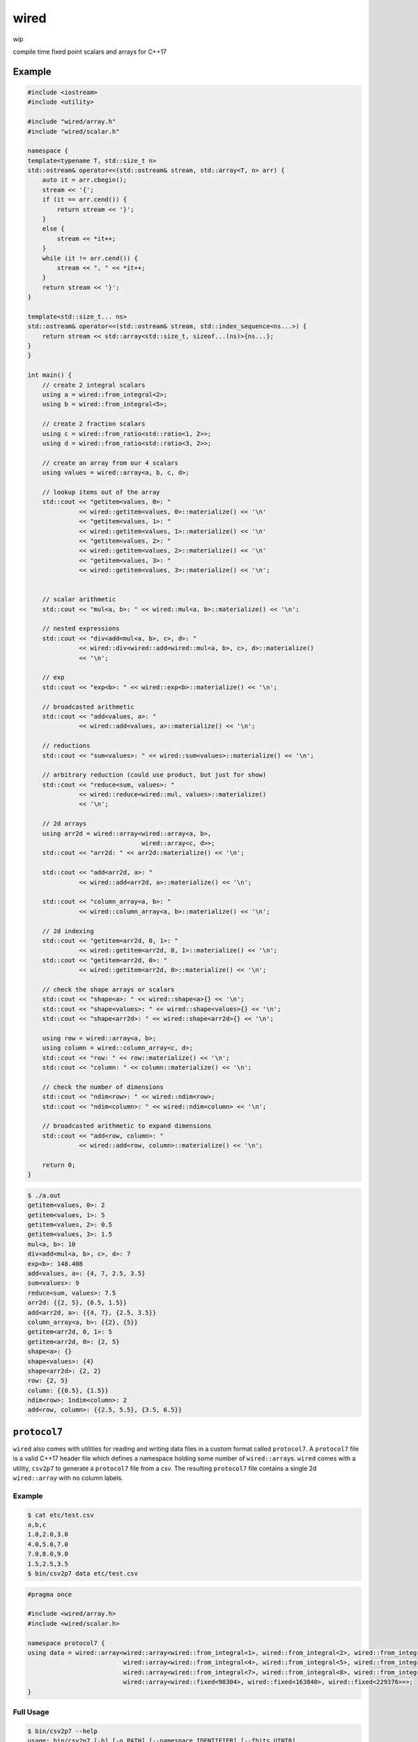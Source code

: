 wired
=====

wip

compile time fixed point scalars and arrays for C++17

Example
-------

.. code-block:: c++

   #include <iostream>
   #include <utility>

   #include "wired/array.h"
   #include "wired/scalar.h"

   namespace {
   template<typename T, std::size_t n>
   std::ostream& operator<<(std::ostream& stream, std::array<T, n> arr) {
       auto it = arr.cbegin();
       stream << '{';
       if (it == arr.cend()) {
           return stream << '}';
       }
       else {
           stream << *it++;
       }
       while (it != arr.cend()) {
           stream << ", " << *it++;
       }
       return stream << '}';
   }

   template<std::size_t... ns>
   std::ostream& operator<<(std::ostream& stream, std::index_sequence<ns...>) {
       return stream << std::array<std::size_t, sizeof...(ns)>{ns...};
   }
   }

   int main() {
       // create 2 integral scalars
       using a = wired::from_integral<2>;
       using b = wired::from_integral<5>;

       // create 2 fraction scalars
       using c = wired::from_ratio<std::ratio<1, 2>>;
       using d = wired::from_ratio<std::ratio<3, 2>>;

       // create an array from our 4 scalars
       using values = wired::array<a, b, c, d>;

       // lookup items out of the array
       std::cout << "getitem<values, 0>: "
                 << wired::getitem<values, 0>::materialize() << '\n'
                 << "getitem<values, 1>: "
                 << wired::getitem<values, 1>::materialize() << '\n'
                 << "getitem<values, 2>: "
                 << wired::getitem<values, 2>::materialize() << '\n'
                 << "getitem<values, 3>: "
                 << wired::getitem<values, 3>::materialize() << '\n';


       // scalar arithmetic
       std::cout << "mul<a, b>: " << wired::mul<a, b>::materialize() << '\n';

       // nested expressions
       std::cout << "div<add<mul<a, b>, c>, d>: "
                 << wired::div<wired::add<wired::mul<a, b>, c>, d>::materialize()
                 << '\n';

       // exp
       std::cout << "exp<b>: " << wired::exp<b>::materialize() << '\n';

       // broadcasted arithmetic
       std::cout << "add<values, a>: "
                 << wired::add<values, a>::materialize() << '\n';

       // reductions
       std::cout << "sum<values>: " << wired::sum<values>::materialize() << '\n';

       // arbitrary reduction (could use product, but just for show)
       std::cout << "reduce<sum, values>: "
                 << wired::reduce<wired::mul, values>::materialize()
                 << '\n';

       // 2d arrays
       using arr2d = wired::array<wired::array<a, b>,
                                  wired::array<c, d>>;
       std::cout << "arr2d: " << arr2d::materialize() << '\n';

       std::cout << "add<arr2d, a>: "
                 << wired::add<arr2d, a>::materialize() << '\n';

       std::cout << "column_array<a, b>: "
                 << wired::column_array<a, b>::materialize() << '\n';

       // 2d indexing
       std::cout << "getitem<arr2d, 0, 1>: "
                 << wired::getitem<arr2d, 0, 1>::materialize() << '\n';
       std::cout << "getitem<arr2d, 0>: "
                 << wired::getitem<arr2d, 0>::materialize() << '\n';

       // check the shape arrays or scalars
       std::cout << "shape<a>: " << wired::shape<a>{} << '\n';
       std::cout << "shape<values>: " << wired::shape<values>{} << '\n';
       std::cout << "shape<arr2d>: " << wired::shape<arr2d>{} << '\n';

       using row = wired::array<a, b>;
       using column = wired::column_array<c, d>;
       std::cout << "row: " << row::materialize() << '\n';
       std::cout << "column: " << column::materialize() << '\n';

       // check the number of dimensions
       std::cout << "ndim<row>: " << wired::ndim<row>;
       std::cout << "ndim<column>: " << wired::ndim<column> << '\n';

       // broadcasted arithmetic to expand dimensions
       std::cout << "add<row, column>: "
                 << wired::add<row, column>::materialize() << '\n';

       return 0;
   }

.. code-block::

   $ ./a.out
   getitem<values, 0>: 2
   getitem<values, 1>: 5
   getitem<values, 2>: 0.5
   getitem<values, 3>: 1.5
   mul<a, b>: 10
   div<add<mul<a, b>, c>, d>: 7
   exp<b>: 148.408
   add<values, a>: {4, 7, 2.5, 3.5}
   sum<values>: 9
   reduce<sum, values>: 7.5
   arr2d: {{2, 5}, {0.5, 1.5}}
   add<arr2d, a>: {{4, 7}, {2.5, 3.5}}
   column_array<a, b>: {{2}, {5}}
   getitem<arr2d, 0, 1>: 5
   getitem<arr2d, 0>: {2, 5}
   shape<a>: {}
   shape<values>: {4}
   shape<arr2d>: {2, 2}
   row: {2, 5}
   column: {{0.5}, {1.5}}
   ndim<row>: 1ndim<column>: 2
   add<row, column>: {{2.5, 5.5}, {3.5, 6.5}}

``protocol7``
-------------

``wired`` also comes with utilities for reading and writing data files in a
custom format called ``protocol7``. A ``protocol7`` file is a valid C++17
header file which defines a namespace holding some number of
``wired::array``\s. ``wired`` comes with a utility, ``csv2p7`` to generate a
``protocol7`` file from a csv. The resulting ``protocol7`` file contains a
single 2d ``wired::array`` with no column labels.

Example
```````

.. code-block::

   $ cat etc/test.csv
   a,b,c
   1.0,2.0,3.0
   4.0,5.0,7.0
   7.0,8.0,9.0
   1.5,2.5,3.5
   $ bin/csv2p7 data etc/test.csv

.. code-block:: c++

   #pragma once

   #include <wired/array.h>
   #include <wired/scalar.h>

   namespace protocol7 {
   using data = wired::array<wired::array<wired::from_integral<1>, wired::from_integral<2>, wired::from_integral<3>>,
                             wired::array<wired::from_integral<4>, wired::from_integral<5>, wired::from_integral<7>>,
                             wired::array<wired::from_integral<7>, wired::from_integral<8>, wired::from_integral<9>>,
                             wired::array<wired::fixed<98304>, wired::fixed<163840>, wired::fixed<229376>>>;
   }

Full Usage
``````````

.. code-block::

   $ bin/csv2p7 --help
   usage: bin/csv2p7 [-h] [-o PATH] [--namespace IDENTIFIER] [--fbits UINT8]
                     NAME SRC

   Convert a csv file into a protocol7 file.

   positional arguments:
     NAME                  The name of the wired::array generated.
     SRC                   The path to the source csv file.

   optional arguments:
     -h, --help            show this help message and exit
     -o PATH, --output PATH
                           The path to write the output protocol7 file to. By
                           default or if '-' is explicitly passed, the output
                           will be printed to stdout.
     --namespace IDENTIFIER
                           The namespace to put the wired::array in.
     --fbits UINT8         The number of bits to the right of the decimal in the
                           resulting wired::fixed types.
